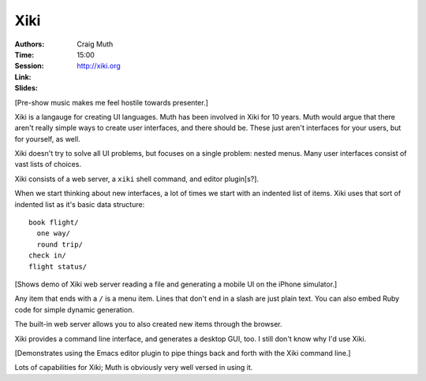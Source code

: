 ====
Xiki
====

:Authors: Craig Muth
:Time: 15:00
:Session:
:Link: http://xiki.org
:Slides:

[Pre-show music makes me feel hostile towards presenter.]

Xiki is a langauge for creating UI languages. Muth has been involved
in Xiki for 10 years. Muth would argue that there aren't really simple
ways to create user interfaces, and there should be. These just aren't
interfaces for your users, but for yourself, as well.

Xiki doesn't try to solve all UI problems, but focuses on a single
problem: nested menus. Many user interfaces consist of vast lists of
choices.

Xiki consists of a web server, a ``xiki`` shell command, and editor
plugin[s?].

When we start thinking about new interfaces, a lot of times we start
with an indented list of items. Xiki uses that sort of indented list
as it's basic data structure::

  book flight/
    one way/
    round trip/
  check in/
  flight status/

[Shows demo of Xiki web server reading a file and generating a mobile
UI on the iPhone simulator.]

Any item that ends with a ``/`` is a menu item. Lines that don't end
in a slash are just plain text. You can also embed Ruby code for
simple dynamic generation.

The built-in web server allows you to also created new items through
the browser.

Xiki provides a command line interface, and generates a desktop GUI,
too. I still don't know why I'd use Xiki.

[Demonstrates using the Emacs editor plugin to pipe things back and
forth with the Xiki command line.]

Lots of capabilities for Xiki; Muth is obviously very well versed in
using it.
